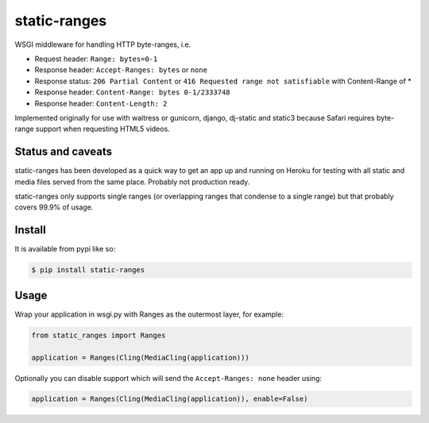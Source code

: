static-ranges
=============

WSGI middleware for handling HTTP byte-ranges, i.e.

- Request header: ``Range: bytes=0-1``
- Response header: ``Accept-Ranges: bytes`` or ``none``
- Response status: ``206 Partial Content`` or ``416 Requested range not satisfiable`` with Content-Range of *
- Response header: ``Content-Range: bytes 0-1/2333748``
- Response header: ``Content-Length: 2``

Implemented originally for use with waitress or gunicorn, django, dj-static and static3 because
Safari requires byte-range support when requesting HTML5 videos.

Status and caveats
------------------

static-ranges has been developed as a quick way to get an app up and running on Heroku for testing with
all static and media files served from the same place. Probably not production ready.

static-ranges only supports single ranges (or overlapping ranges that condense to a single range) but that
probably covers 99.9% of usage.

Install
-------

It is available from pypi like so:

.. code:: shell

    $ pip install static-ranges

Usage
-----

Wrap your application in wsgi.py with Ranges as the outermost layer, for example:

.. code:: python

    from static_ranges import Ranges

    application = Ranges(Cling(MediaCling(application)))

Optionally you can disable support which will send the ``Accept-Ranges: none`` header using:

.. code:: python

    application = Ranges(Cling(MediaCling(application)), enable=False)
